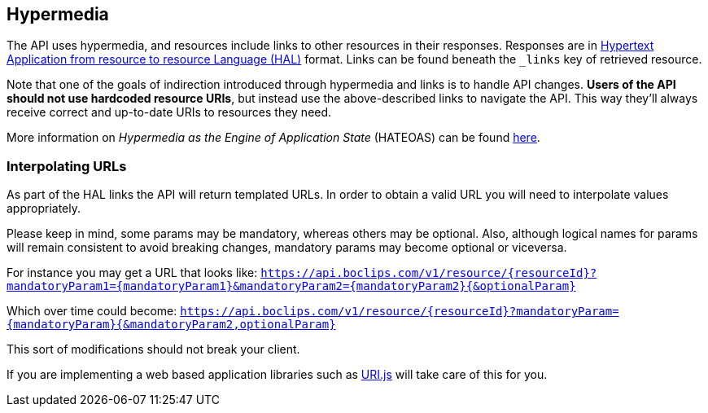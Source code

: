 [[overview-hypermedia]]
== Hypermedia

The API uses hypermedia, and resources include links to other resources in their
responses. Responses are in http://stateless.co/hal_specification.html[Hypertext Application
from resource to resource Language (HAL)] format. Links can be found beneath the `_links` key of retrieved resource.

Note that one of the goals of indirection introduced through hypermedia and links is to handle API changes. *Users of the API should not use hardcoded resource URIs*, but instead use the above-described links to navigate the API. This way they'll always receive correct and up-to-date URIs to resources they need.

More information on _Hypermedia as the Engine of Application State_ (HATEOAS) can be found https://en.wikipedia.org/wiki/HATEOAS[here].

=== Interpolating URLs

As part of the HAL links the API will return templated URLs. In order to obtain a valid URL you will need to interpolate
values appropriately.

Please keep in mind, some params may be mandatory, whereas others may be optional. Also, although logical names for
params will remain consistent to avoid breaking changes, mandatory params may become optional or viceversa.

For instance you may get a URL that looks like:
`https://api.boclips.com/v1/resource/{resourceId}?mandatoryParam1={mandatoryParam1}&mandatoryParam2={mandatoryParam2}{&optionalParam}`

Which over time could become:
`https://api.boclips.com/v1/resource/{resourceId}?mandatoryParam={mandatoryParam}{&mandatoryParam2,optionalParam}`

This sort of modifications should not break your client.

If you are implementing a web based application libraries such as https://medialize.github.io/URI.js/uri-template.html[URI.js]
will take care of this for you.
